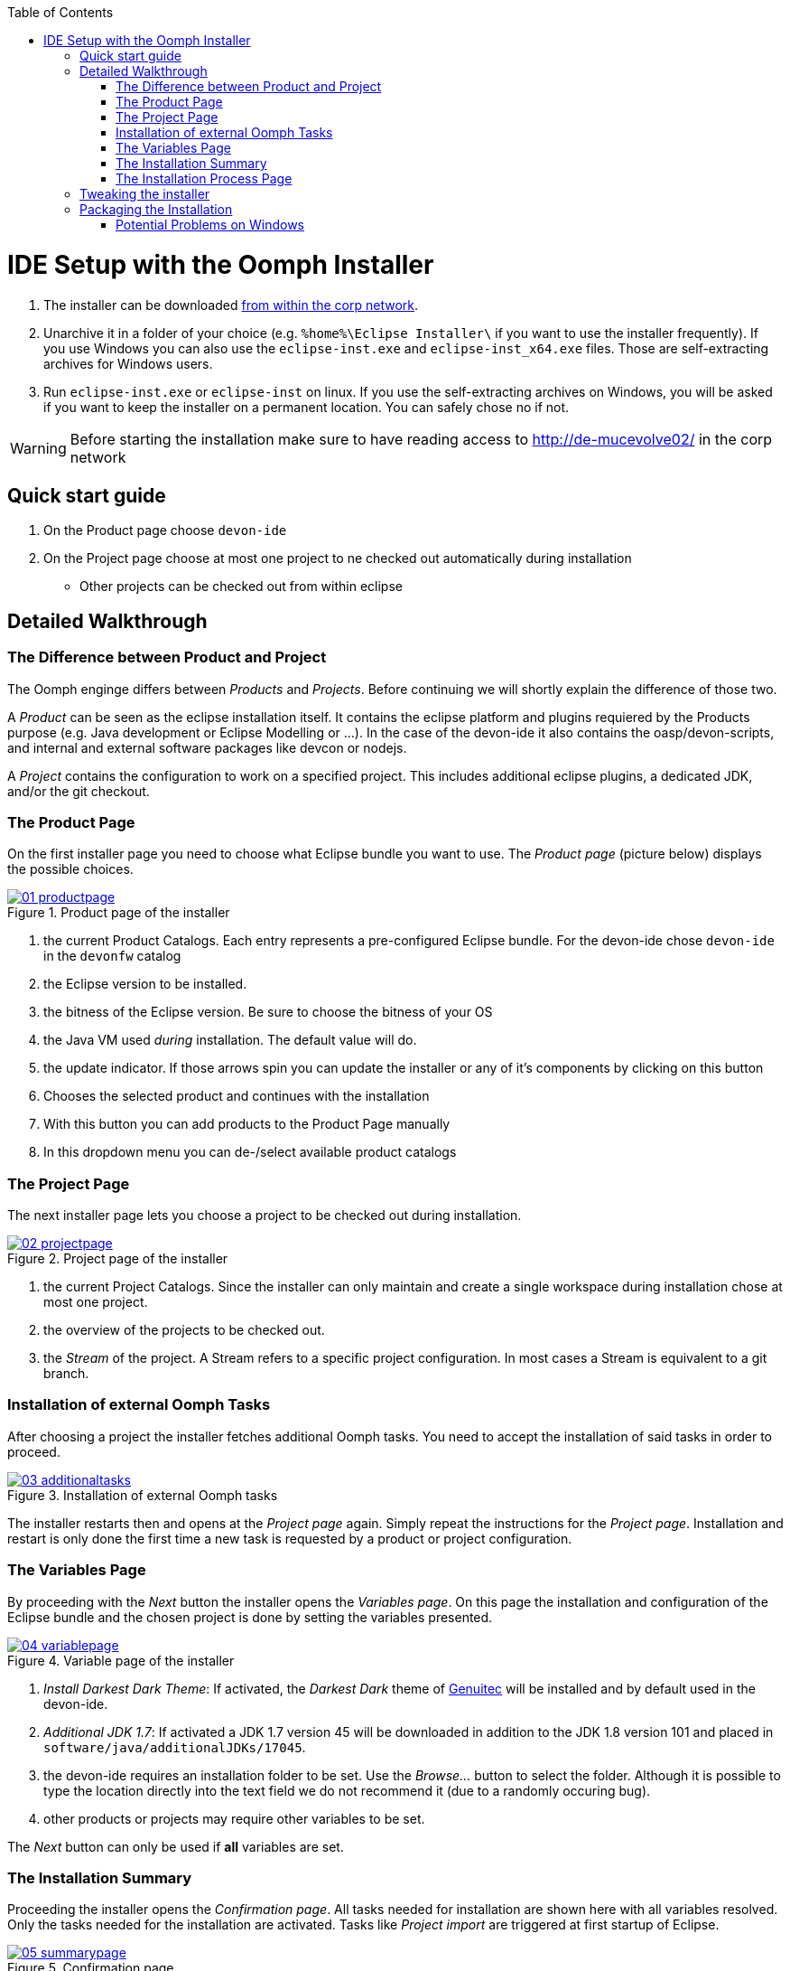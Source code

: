 :toc: macro
toc::[]

= IDE Setup with the Oomph Installer

. The installer can be downloaded http://de-mucevolve02/files/oomph/installer/releases/[from within the corp network].
. Unarchive it in a folder of your choice (e.g. `%home%\Eclipse Installer\` if you want to use the installer frequently). If you use Windows you can also use the `eclipse-inst.exe` and `eclipse-inst_x64.exe` files. Those are self-extracting archives for Windows users.
. Run `eclipse-inst.exe` or `eclipse-inst` on linux. If you use the self-extracting archives on Windows, you will be asked if you want to keep the installer on a permanent location. You can safely chose no if not.

[WARNING]
===============================
Before starting the installation make sure to have reading access to http://de-mucevolve02/ in the corp network
===============================

== Quick start guide
. On the Product page choose `devon-ide`
. On the Project page choose at most one project to ne checked out automatically during installation
- Other projects can be checked out from within eclipse

== Detailed Walkthrough

=== The Difference between Product and Project

The Oomph enginge differs between _Products_ and _Projects_. Before continuing we will shortly explain the difference of those two.

A _Product_ can be seen as the eclipse installation itself. It contains the eclipse platform and plugins requiered by the Products purpose (e.g. Java development or Eclipse Modelling or ...). In the case of the devon-ide it also contains the oasp/devon-scripts, and internal and external software packages like devcon or nodejs.

A _Project_ contains the configuration to work on a specified project. This includes additional eclipse plugins, a dedicated JDK, and/or the git checkout.

=== The Product Page

On the first installer page you need to choose what Eclipse bundle you want to use. The _Product page_ (picture below) displays the possible choices.

image::images/oomph/installation/01_productpage.png[scalewidth="75%", align="center", title="Product page of the installer", link="images/oomph/installation/01_productpage.png"]

. the current Product Catalogs. Each entry represents a pre-configured Eclipse bundle. For the devon-ide chose `devon-ide` in the `devonfw` catalog
. the Eclipse version to be installed.
. the bitness of the Eclipse version. Be sure to choose the bitness of your OS
. the Java VM used _during_ installation. The default value will do.
. the update indicator. If those arrows spin you can update the installer or any of it's components by clicking on this button
. Chooses the selected product and continues with the installation
. With this button you can add products to the Product Page manually
. In this dropdown menu you can de-/select available product catalogs

=== The Project Page

The next installer page lets you choose a project to be checked out during installation.

image::images/oomph/installation/02_projectpage.png[scalewidth="75%", align="center", title="Project page of the installer", link="images/oomph/installation/02_projectpage.png"]

. the current Project Catalogs. Since the installer can only maintain and create a single workspace during installation chose at most one project.
. the overview of the projects to be checked out.
. the _Stream_ of the project. A Stream refers to a specific project configuration. In most cases a Stream is equivalent to a git branch.

=== Installation of external Oomph Tasks

After choosing a project the installer fetches additional Oomph tasks. You need to accept the installation of said tasks in order to proceed.

image::images/oomph/installation/03_additionaltasks.png[scalewidth="75%", align="center", title="Installation of external Oomph tasks", link="images/oomph/installation/03_additionaltasks.png"]

The installer restarts then and opens at the _Project page_ again. Simply repeat the instructions for the _Project page_. Installation and restart is only done the first time a new task is requested by a product or project configuration.

=== The Variables Page

By proceeding with the _Next_ button the installer opens the _Variables page_. On this page the installation and configuration of the Eclipse bundle and the chosen project is done by setting the variables presented.

image::images/oomph/installation/04_variablepage.png[scalewidth="75%", align="center", title="Variable page of the installer", link="images/oomph/installation/04_variablepage.png"]

. _Install Darkest Dark Theme_: If activated, the _Darkest Dark_ theme of link:https://www.genuitec.com/tech/darkest-dark/[Genuitec] will be installed and by default used in the devon-ide.
. _Additional JDK 1.7_: If activated a JDK 1.7 version 45 will be downloaded in addition to the JDK 1.8 version 101 and placed in `software/java/additionalJDKs/17045`.
. the devon-ide requires an installation folder to be set. Use the _Browse..._ button to select the folder. Although it is possible to type the location directly into the text field we do not recommend it (due to a randomly occuring bug).
. other products or projects may require other variables to be set.

The _Next_ button can only be used if *all* variables are set.

=== The Installation Summary

Proceeding the installer opens the _Confirmation page_. All tasks needed for installation are shown here with all variables resolved. Only the tasks needed for the installation are activated. Tasks like _Project import_ are triggered at first startup of Eclipse.

image::images/oomph/installation/05_summarypage.png[scalewidth="75%", align="center", title="Confirmation page", link="images/oomph/installation/05_summarypage.png"]

The _Finish_ button triggers the installation process. Once started the installation proceeds automatically.

=== The Installation Process Page
On this page the installer provides information about the installation process.

image::images/oomph/installation/06_installationpage.png[scalewidth="75%", align="center", title="Progress page", link="images/oomph/installation/06_installationpage.png"]

. the tasks queue. The bold task is currently executed. By clicking on a task the log jumps to the output of that task
. the installation log.
. if _Dismiss automatically_ is activated the installer closes automatically after a successfull installation
. cancels the installation process

On Linux systems the installer will aks you if you want to trust the certificates on the p2 artifacts before installing them.

image::images/oomph/installation/07_certificate.png[scalewidth="75%", align="center", title="Certificate Warning", link="images/oomph/installation/07_certificate.png"]

Activate the checkboxes of the corresponding certificates (or click _Select All_) and proceed. Not trusting a certificate here cancels the installation.

== Tweaking the installer

The installer comes with a most-of-the-cases configuration. By changing some flags in the configuration file `eclipse-inst.ini` the installer can be adapted to personal needs.

- `-Doomph.p2.pool=@none` disables the _p2 pool_ functionality. Remove this line to activate it. A p2 pool allows different eclipse installations to share the p2 plugins in the pool. This can be helpfull for testing product and project configurations since the download size of artifacts is reduced.
- `-Doomph.setup.launch.automatically` presets the _Dismiss automatically_ checkbox on the Installation Process Page
- `-Declipse.p2.unsignedPolicy` specifies if a warning should pop up when the user tries to install unsigned content. If `true` unsigned content will be installed without informing the user of it's unsignednes
- `-Doomph.setup.installer.skip.projects` disables the project page if set to `true`
- `-Doomph.redirection.x=http://some/url->file:/other/url` allows to redirect any URI to another. `x` can be replaced with any identifier. There are some special cases:
- the URI `index:/redirectable.projects.setup` points to the redirected projects catalog. If not set this catalog is hidden in the installer. If the redirection is set the target project catalog can be accessed. This works for products analogous. This allows to add catalogs to your installer without changing the index.
- `-Doomph.redirection.setups=index:/->` resets the used index.
- `-Doomph.installer.update.url` allows to set another than the default update location for the installer. Currently we use our own update site.

== Packaging the Installation

To ship the installation as a single `zip` or `tar.gz` file you need to call the `prepare-packaging.sh` script, created during installation. Oomph uses the full paths provided during the installation process in its configuration files. The `prepare-packaging.sh` script removes those full paths in the relevant files by walking the file tree of `software/eclipse` and `workspaces` and replaces them with `../../` (the execution path is always the current workspace. So `../../` points to the installation root again). The replacement is OS dependant. The path separators used are those of the OS (`\` on Windows, `/` on Unix).

We recommend to call the script directly after finishing the installation.

=== Potential Problems on Windows

Some components of Eclipse use the unix path separator for paths in their configuration files. Those are not found by the script as it's provided (there is currently no way in the installer to transform paths from Windows style to Unix style).

In the current devon-ide such problems haven't occured.

You can adapt the script by adding

[source,bash]
----
if grep -q '.*C:\/path\/to\/devon\/installation' $file
then
	echo "Found path in $file"
	sed -ie 's/C:\/path\/to\/devon\/installation/..\/..\//g' $file
fi
----

inside the first `if then` statement (between line 7 and 8).
